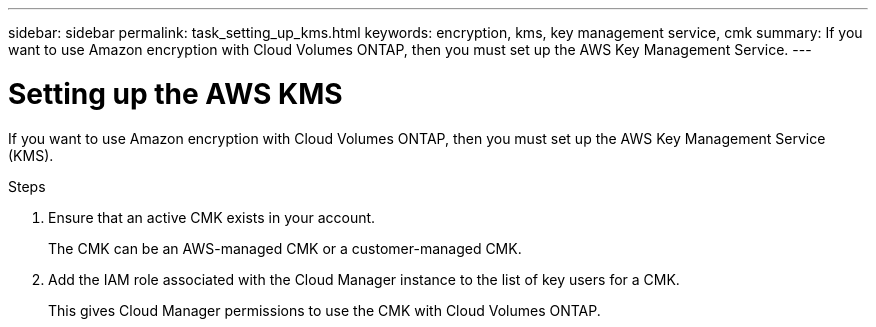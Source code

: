 ---
sidebar: sidebar
permalink: task_setting_up_kms.html
keywords: encryption, kms, key management service, cmk
summary: If you want to use Amazon encryption with Cloud Volumes ONTAP, then you must set up the AWS Key Management Service.
---

= Setting up the AWS KMS
:hardbreaks:
:nofooter:
:icons: font
:linkattrs:
:imagesdir: ./media/

[.lead]
If you want to use Amazon encryption with Cloud Volumes ONTAP, then you must set up the AWS Key Management Service (KMS).

.Steps

. Ensure that an active CMK exists in your account.
+
The CMK can be an AWS-managed CMK or a customer-managed CMK.

. Add the IAM role associated with the Cloud Manager instance to the list of key users for a CMK.
+
This gives Cloud Manager permissions to use the CMK with Cloud Volumes ONTAP.
